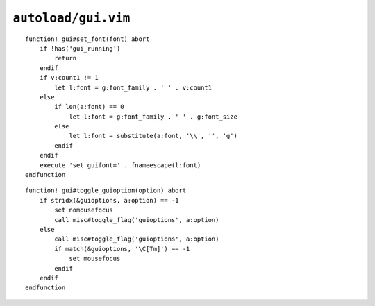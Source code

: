 ``autoload/gui.vim``
====================

.. function:: set_font(font: Union[int, str])


    Change :abbr:`GUI (Graphical User Interface)` fonts.

    Using the following rules:

    * Use the default font, if only a size is given via ``v:count``
    * Switch to default font and size, if called with an empty argument

    :param font: Font to switch to

::

    function! gui#set_font(font) abort
        if !has('gui_running')
            return
        endif
        if v:count1 != 1
            let l:font = g:font_family . ' ' . v:count1
        else
            if len(a:font) == 0
                let l:font = g:font_family . ' ' . g:font_size
            else
                let l:font = substitute(a:font, '\\', '', 'g')
            endif
        endif
        execute 'set guifont=' . fnameescape(l:font)
    endfunction

.. function:: toggle_guioption(option: str)

    Toggle ``'guioption'`` value.

    .. note::

        This is special-cased for ``'mousefocus'`` support as both menu and
        toolbar usage make sloppy focus really annoying.

::

    function! gui#toggle_guioption(option) abort
        if stridx(&guioptions, a:option) == -1
            set nomousefocus
            call misc#toggle_flag('guioptions', a:option)
        else
            call misc#toggle_flag('guioptions', a:option)
            if match(&guioptions, '\C[Tm]') == -1
                set mousefocus
            endif
        endif
    endfunction
